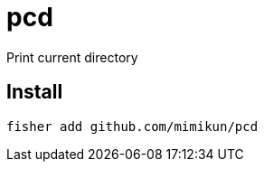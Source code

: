 = pcd

Print current directory

== Install

[source,shell]
----
fisher add github.com/mimikun/pcd
----
